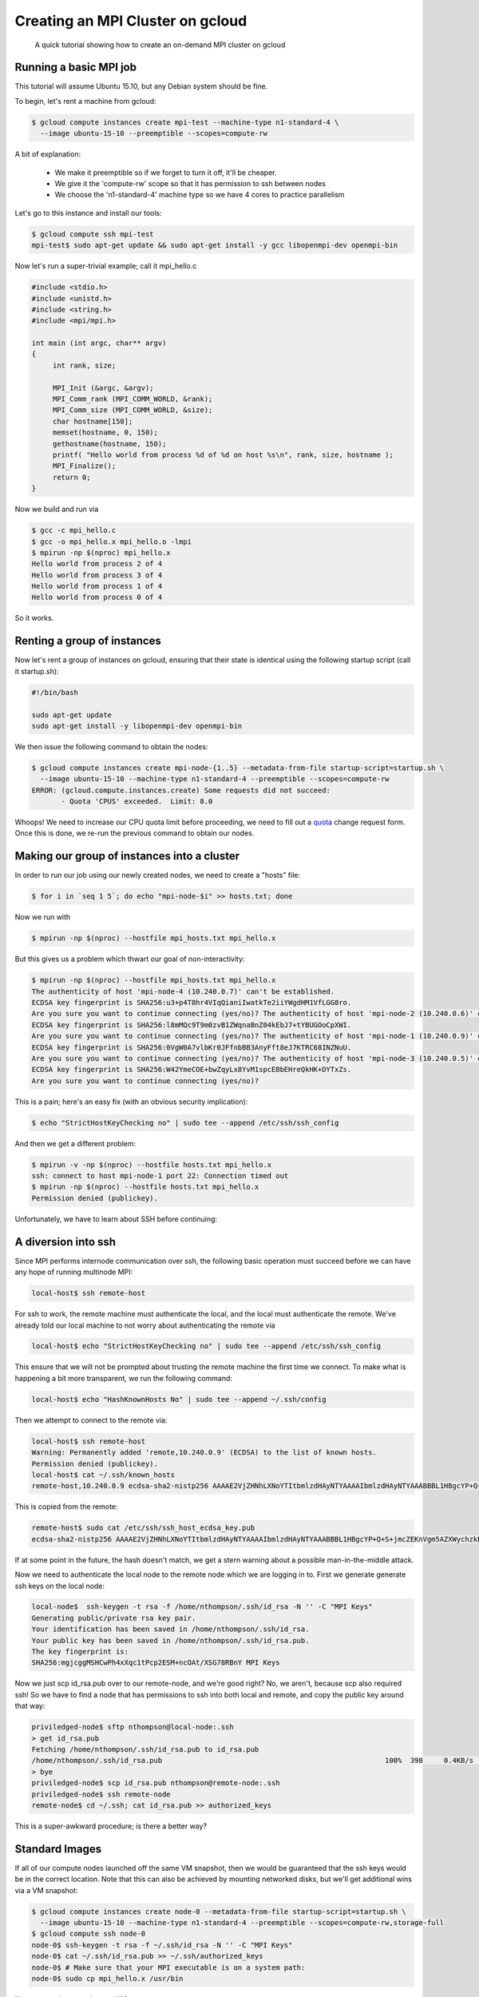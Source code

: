Creating an MPI Cluster on gcloud
=================================

    A quick tutorial showing how to create an on-demand MPI cluster on gcloud

-----------------------
Running a basic MPI job
-----------------------

This tutorial will assume Ubuntu 15.10, but any Debian system should be fine.

To begin, let's rent a machine from gcloud:

.. code:: bash

   $ gcloud compute instances create mpi-test --machine-type n1-standard-4 \
     --image ubuntu-15-10 --preemptible --scopes=compute-rw

A bit of explanation:

  - We make it preemptible so if we forget to turn it off, it'll be cheaper.
  - We give it the 'compute-rw' scope so that it has permission to ssh between nodes
  - We choose the 'n1-standard-4' machine type so we have 4 cores to practice parallelism

Let's go to this instance and install our tools:

.. code:: bash

   $ gcloud compute ssh mpi-test
   mpi-test$ sudo apt-get update && sudo apt-get install -y gcc libopenmpi-dev openmpi-bin

Now let's run a super-trivial example; call it mpi_hello.c

.. code:: c

   #include <stdio.h>
   #include <unistd.h>
   #include <string.h>
   #include <mpi/mpi.h>

   int main (int argc, char** argv)
   {
        int rank, size;

        MPI_Init (&argc, &argv);
        MPI_Comm_rank (MPI_COMM_WORLD, &rank);
        MPI_Comm_size (MPI_COMM_WORLD, &size);
        char hostname[150];
        memset(hostname, 0, 150);
        gethostname(hostname, 150);
        printf( "Hello world from process %d of %d on host %s\n", rank, size, hostname );
        MPI_Finalize();
        return 0;
   }

Now we build and run via

.. code:: bash

    $ gcc -c mpi_hello.c
    $ gcc -o mpi_hello.x mpi_hello.o -lmpi
    $ mpirun -np $(nproc) mpi_hello.x
    Hello world from process 2 of 4
    Hello world from process 3 of 4
    Hello world from process 1 of 4
    Hello world from process 0 of 4

So it works.

----------------------------
Renting a group of instances
----------------------------

Now let's rent a group of instances on gcloud, ensuring that their state is identical using the following startup script (call it startup.sh):

.. code:: bash

    #!/bin/bash

    sudo apt-get update
    sudo apt-get install -y libopenmpi-dev openmpi-bin

We then issue the following command to obtain the nodes:

.. code:: bash

   $ gcloud compute instances create mpi-node-{1..5} --metadata-from-file startup-script=startup.sh \
     --image ubuntu-15-10 --machine-type n1-standard-4 --preemptible --scopes=compute-rw
   ERROR: (gcloud.compute.instances.create) Some requests did not succeed:
   	  - Quota 'CPUS' exceeded.  Limit: 8.0

Whoops! We need to increase our CPU quota limit before proceeding, we need to fill out a quota_ change request form.
Once this is done, we re-run the previous command to obtain our nodes.

--------------------------------------------
Making our group of instances into a cluster
--------------------------------------------

In order to run our job using our newly created nodes, we need to create a "hosts" file:

.. code:: bash

   $ for i in `seq 1 5`; do echo "mpi-node-$i" >> hosts.txt; done

Now we run with

.. code:: bash

   $ mpirun -np $(nproc) --hostfile mpi_hosts.txt mpi_hello.x

But this gives us a problem which thwart our goal of non-interactivity:

.. code:: bash

   $ mpirun -np $(nproc) --hostfile mpi_hosts.txt mpi_hello.x
   The authenticity of host 'mpi-node-4 (10.240.0.7)' can't be established.
   ECDSA key fingerprint is SHA256:u3+p4T8hr4VIqQianiIwatkTe2iiYWgdHM1VfLGG8ro.
   Are you sure you want to continue connecting (yes/no)? The authenticity of host 'mpi-node-2 (10.240.0.6)' can't be established.
   ECDSA key fingerprint is SHA256:l8mMQc9T9m0zvB1ZWqnaBnZ04kEbJ7+tYBUGOoCpXWI.
   Are you sure you want to continue connecting (yes/no)? The authenticity of host 'mpi-node-1 (10.240.0.9)' can't be established.
   ECDSA key fingerprint is SHA256:0VgW0A7vlbKr0JFfnbBB3AnyFft8eJ7KTRC68INZNuU.
   Are you sure you want to continue connecting (yes/no)? The authenticity of host 'mpi-node-3 (10.240.0.5)' can't be established.
   ECDSA key fingerprint is SHA256:W42YmeCOE+bwZqyLx8YvM1spcEBbEHreQkHK+DYTxZs.
   Are you sure you want to continue connecting (yes/no)?

This is a pain; here's an easy fix (with an obvious security implication):

.. code:: bash

   $ echo "StrictHostKeyChecking no" | sudo tee --append /etc/ssh/ssh_config

And then we get a different problem:

.. code:: bash

   $ mpirun -v -np $(nproc) --hostfile hosts.txt mpi_hello.x
   ssh: connect to host mpi-node-1 port 22: Connection timed out
   $ mpirun -np $(nproc) --hostfile hosts.txt mpi_hello.x
   Permission denied (publickey).
  
Unfortunately, we have to learn about SSH before continuing:

--------------------
A diversion into ssh
--------------------

Since MPI performs internode communication over ssh, the following basic operation must succeed before we can have any hope of running multinode MPI:

.. code:: bash

   local-host$ ssh remote-host
   
For ssh to work, the remote machine must authenticate the local, and the local must authenticate the remote.
We've already told our local machine to not worry about authenticating the remote via

.. code:: bash

   local-host$ echo "StrictHostKeyChecking no" | sudo tee --append /etc/ssh/ssh_config

This ensure that we will not be prompted about trusting the remote machine the first time we connect.
To make what is happening a bit more transparent, we run the following command:

.. code:: bash

   local-host$ echo "HashKnownHosts No" | sudo tee --append ~/.ssh/config

Then we attempt to connect to the remote via:

.. code:: bash

   local-host$ ssh remote-host
   Warning: Permanently added 'remote,10.240.0.9' (ECDSA) to the list of known hosts.
   Permission denied (publickey).
   local-host$ cat ~/.ssh/known_hosts
   remote-host,10.240.0.9 ecdsa-sha2-nistp256 AAAAE2VjZHNhLXNoYTItbmlzdHAyNTYAAAAIbmlzdHAyNTYAAABBBL1HBgcYP+Q+S+jmcZEKnVgm5AZXWychzkB10nKMjYcYLeAfPkVJwTkrq5g+ILslzSEf5RlXRfOzHQBGBoiaYKY=

This is copied from the remote:

.. code:: bash

   remote-host$ sudo cat /etc/ssh/ssh_host_ecdsa_key.pub
   ecdsa-sha2-nistp256 AAAAE2VjZHNhLXNoYTItbmlzdHAyNTYAAAAIbmlzdHAyNTYAAABBBL1HBgcYP+Q+S+jmcZEKnVgm5AZXWychzkB10nKMjYcYLeAfPkVJwTkrq5g+ILslzSEf5RlXRfOzHQBGBoiaYKY= root@remote-host
   
If at some point in the future, the hash doesn't match, we get a stern warning about a possible man-in-the-middle attack.   
   
Now we need to authenticate the local node to the remote node which we are logging in to.
First we generate generate ssh keys on the local node:

.. code:: bash

   local-node$  ssh-keygen -t rsa -f /home/nthompson/.ssh/id_rsa -N '' -C "MPI Keys"
   Generating public/private rsa key pair.
   Your identification has been saved in /home/nthompson/.ssh/id_rsa.
   Your public key has been saved in /home/nthompson/.ssh/id_rsa.pub.
   The key fingerprint is:
   SHA256:mgjcggMSHCwPh4xXqc1tPcp2ESM+ncOAt/XSG78RBnY MPI Keys

Now we just scp id_rsa.pub over to our remote-node, and we're good right?
No, we aren't, because scp also required ssh!
So we have to find a node that has permissions to ssh into both local and remote, and copy the public key around that way:

.. code:: bash

   priviledged-node$ sftp nthompson@local-node:.ssh
   > get id_rsa.pub
   Fetching /home/nthompson/.ssh/id_rsa.pub to id_rsa.pub
   /home/nthompson/.ssh/id_rsa.pub                                                     100%  398     0.4KB/s   00:00
   > bye
   priviledged-node$ scp id_rsa.pub nthompson@remote-node:.ssh
   priviledged-node$ ssh remote-node
   remote-node$ cd ~/.ssh; cat id_rsa.pub >> authorized_keys
   
This is a super-awkward procedure; is there a better way?

---------------
Standard Images
---------------

If all of our compute nodes launched off the same VM snapshot, then we would be guaranteed that the ssh keys would be in the correct location.
Note that this can also be achieved by mounting networked disks, but we'll get additional wins via a VM snapshot:

.. code:: bash

   $ gcloud compute instances create node-0 --metadata-from-file startup-script=startup.sh \
     --image ubuntu-15-10 --machine-type n1-standard-4 --preemptible --scopes=compute-rw,storage-full
   $ gcloud compute ssh node-0
   node-0$ ssh-keygen -t rsa -f ~/.ssh/id_rsa -N '' -C "MPI Keys"
   node-0$ cat ~/.ssh/id_rsa.pub >> ~/.ssh/authorized_keys
   node-0$ # Make sure that your MPI executable is on a system path:
   node-0$ sudo cp mpi_hello.x /usr/bin
   
Now we need to snapshot our VM:

.. code:: bash

   $ gcloud compute disks snapshot "node-0" --snapshot-names "mpi-node"
   
 Now we can create a cluster from out snapshot:
 
 .. code:: bash
 
    $ gcloud compute disks create mpi-disk-{1..5}  --source-snapshot "mpi-node"
    $ for i in `seq 1 5`; do gcloud compute instances create mpi-node-$i --disk name=mpi-disk-$i,boot=yes,mode=rw; done;

Now we can ssh from compute node to compute node without any other boilerplate:

.. code:: bash

   mpi-node-1:~$ ssh mpi-node-2
   mpi-node-2:~$ ssh mpi-node-3
   mpi-node-3:~$ ssh mpi-node-4 # ... so on
   
This was a necessary condition for MPI to work; let's see if it's sufficient:

.. code:: bash

   mpi-node-1:~$ mpirun -np 5 --host mpi-node-2,mpi-node-3,mpi-node-4,mpi-node-5 mpi_hello.x
   Hello world from process 3 of 5
   Hello world from process 4 of 5
   Hello world from process 1 of 5
   Hello world from process 2 of 5
   Hello world from process 0 of 5
   
It works!

----------------------------
Automate, automate, automate
----------------------------

Thus far, we've only managed to get MPI to run on our cluster.
We want to advance to *on demand clusters*, and for this we need automation.
To do this, we'll use the gcloud python bindings.
Let's do an example by listing all compute instances and deleting one in our project:

.. code:: bash

   $ sudo apt-get install -y python3-pip libffi-dev libssl-dev
   $ python3.5 -m pip install gcloud google-api-python-client
   $ python3 -q
   >>> from oauth2client.client import GoogleCredentials
   >>> credentials = GoogleCredentials.get_application_default()
   >>> from googleapiclient import discovery
   >>> compute = discovery.build('compute', 'v1', credentials=credentials)
   >>> r = compute.instances().list(project='my_project_id', zone='us-central1-c').execute()
   >>> for i in r['items']:
   ...     print(i['name'])
   instance1
   instance2
   >>> compute.instances().delete(project='my_project_id', zone='us-central1-c', instance='instance1').execute()
   

If you got the following error:

.. code:: bash

   googleapiclient.errors.HttpError: <HttpError 403 when requesting https://www.googleapis.com/compute/v1/projects/my_project_id/zones/us-central1-c/instances?alt=json returned "Insufficient Permission">

then you forget to specify the :code:`--scopes=compute-rw` flag when creating your instance.

Creating an instance is a little more complicated than deleting and listing them.
It's not much better than making a straight POST request to the API endpoint with raw JSON (see the example_ from google).

However, when all is said and done, we can (hopefully) generate our cluster using:

.. code:: bash

   $ ./run_create_cluster.py 'my_project_id' --cluster_name 'clustah' --nodes 3
   

.. _quota: https://docs.google.com/a/google.com/forms/d/1vb2MkAr9JcHrp6myQ3oTxCyBv2c7Iyc5wqIKqE3K4IE/viewform?entry.1036535597&entry.1823281902&entry.1934621431&entry.612627929&entry.666100773&entry.2004330804&entry.1287827925&entry.1005864466&entry.511996332&entry.308842821&entry.1506342651&entry.1193238839=No&entry.1270586847&entry.394661533&entry.1276962733&entry.1256670372&entry.1742484064&entry.15530

.. _example: https://github.com/GoogleCloudPlatform/python-docs-samples/blob/master/compute/api/create_instance.py

